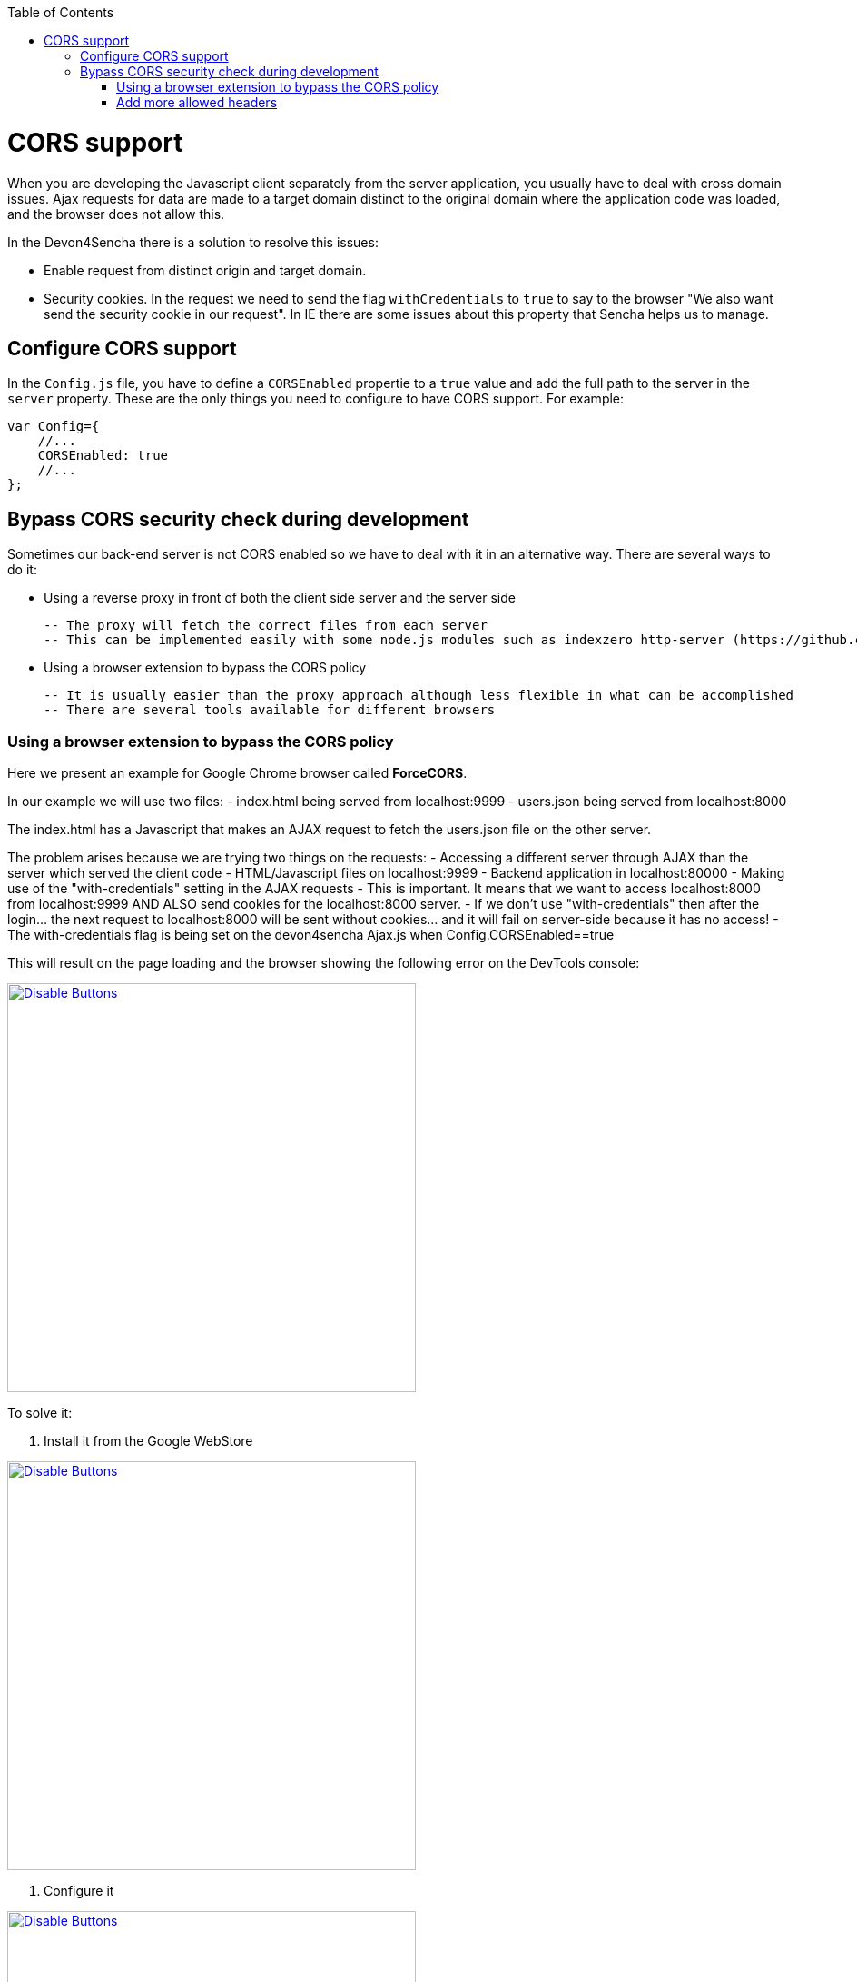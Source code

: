 :toc: macro
toc::[]

= CORS support

When you are developing the Javascript client separately from the server application, you usually have to deal with cross domain issues. Ajax requests for data are made to a target domain distinct to the original domain where the application code was loaded, and the browser does not allow this.

In the Devon4Sencha there is a solution to resolve this issues:

* Enable request from distinct origin and target domain.

* Security cookies. In the request we need to send the flag `withCredentials` to `true` to say to the browser "We also want send the security cookie in our request". In IE there are some issues about this property that Sencha helps us to manage.

== Configure CORS support

In the `Config.js` file, you have to define a `CORSEnabled` propertie to a `true` value and add the full path to the server in the `server` property. These are the only things you need to configure to have CORS support. For example:

[source,javascript]
----

var Config={
    //...
    CORSEnabled: true
    //...
};

----

== Bypass CORS security check during development

Sometimes our back-end server is not CORS enabled so we have to deal with it in an alternative way. There are several ways to do it:

 - Using a reverse proxy in front of both the client side server and the server side

    -- The proxy will fetch the correct files from each server
    -- This can be implemented easily with some node.js modules such as indexzero http-server (https://github.com/indexzero/http-server)

 - Using a browser extension to bypass the CORS policy

    -- It is usually easier than the proxy approach although less flexible in what can be accomplished
    -- There are several tools available for different browsers 

=== Using a browser extension to bypass the CORS policy

Here we present an example for Google Chrome browser called *ForceCORS*.

In our example we will use two files:
  - index.html being served from localhost:9999
  - users.json being served from localhost:8000

The index.html has a Javascript that makes an AJAX request to fetch the users.json file on the other server.

The problem arises because we are trying two things on the requests:
- Accessing a different server through AJAX than the server which served the client code 
    - HTML/Javascript files on localhost:9999
    - Backend application in localhost:80000
- Making use of the "with-credentials" setting in the AJAX requests
    - This is important. It means that we want to access localhost:8000 from localhost:9999 AND ALSO send cookies for the localhost:8000 server.
    - If we don't use "with-credentials" then after the login... the next request to localhost:8000 will be sent without cookies... and it will fail on server-side because it has no access!
    - The with-credentials flag is being set on the devon4sencha Ajax.js when Config.CORSEnabled==true

This will result on the page loading and the browser showing the following error on the DevTools console:

image::images/devon4sencha/cors/devon_guide_CORS_example_error.png[Disable Buttons,width="450",link="https://github.com/devonfw/devon-guide/wiki/images/devon4sencha/cors/devon_guide_CORS_example_error.png"]


To solve it:

1. Install it from the Google WebStore

image::images/devon4sencha/cors/devon_guide_CORS_example_ForceCORS.png[Disable Buttons,width="450",link="https://github.com/devonfw/devon-guide/wiki/images/devon4sencha/cors/devon_guide_CORS_example_ForceCORS.png"]

2. Configure it

image::images/devon4sencha/cors/devon_guide_CORS_example_configuration.png[Disable Buttons,width="450",link="https://github.com/devonfw/devon-guide/wiki/images/devon4sencha/cors/devon_guide_CORS_example_configuration.png"]

This way we "simulate" that the server side is adding the needed CORS headers to the Ajax response.

=== Add more allowed headers

If your client code adds custom headers to the Ajax request (CorrelationId for example in case of an devon4sencha application) then you should add this headers to the *`Access-Control-Allow-Headers`* configuration setting. For example:

[source]
----
Access-Control-Allow-Headers = Origin, X-Requested-With, Content-Type, Accept
----

If we reload the page we should get the data as expected:

image::images/devon4sencha/cors/CORS-example-ok.png[width="450",link="https://github.com/devonfw/devon-guide/wiki/images/devon4sencha/cors/CORS-example-ok.png"] 